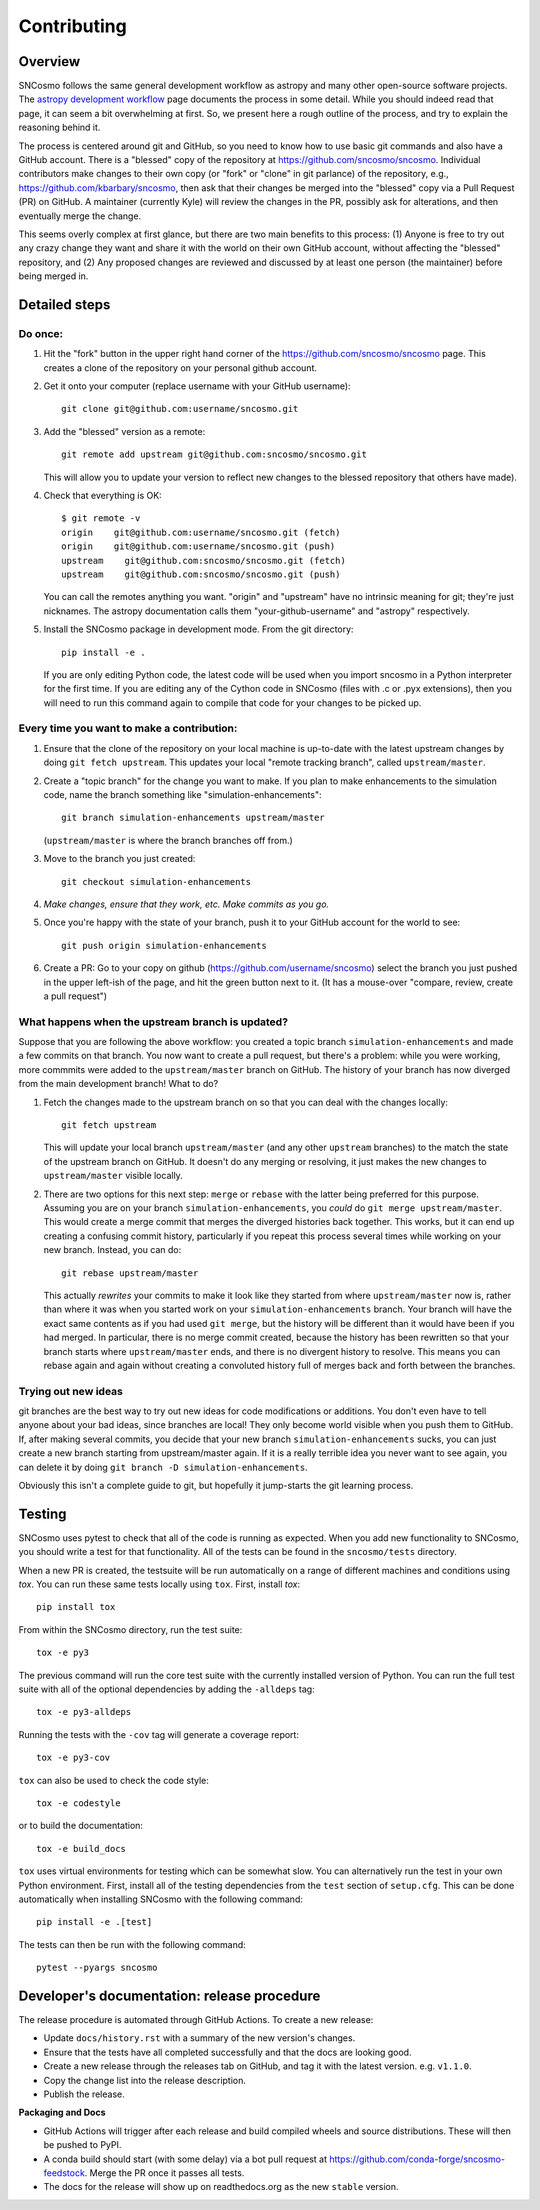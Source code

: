 ************
Contributing
************

Overview
========

SNCosmo follows the same general development workflow as astropy and
many other open-source software projects. The `astropy development
workflow`_ page documents the process in some detail.  While you
should indeed read that page, it can seem a bit overwhelming at first.
So, we present here a rough outline of the process, and try to explain
the reasoning behind it.

.. _`astropy development workflow`: http://astropy.readthedocs.org/en/v0.4.1/development/workflow/development_workflow.html

The process is centered around git and GitHub, so you need to know how
to use basic git commands and also have a GitHub account. There is a
"blessed" copy of the repository at
https://github.com/sncosmo/sncosmo. Individual contributors make
changes to their own copy (or "fork" or "clone" in git parlance) of
the repository, e.g., https://github.com/kbarbary/sncosmo, then ask
that their changes be merged into the "blessed" copy via a Pull
Request (PR) on GitHub. A maintainer (currently Kyle) will review
the changes in the PR, possibly ask for alterations, and then
eventually merge the change.

This seems overly complex at first glance, but there are two main
benefits to this process: (1) Anyone is free to try out any crazy
change they want and share it with the world on their own GitHub account,
without affecting the "blessed" repository, and (2) Any proposed
changes are reviewed and discussed by at least one person (the
maintainer) before being merged in.

Detailed steps
==============

Do once:
--------

1. Hit the "fork" button in the upper right hand corner of the
   https://github.com/sncosmo/sncosmo page. This creates a clone of the
   repository on your personal github account.

2. Get it onto your computer (replace username with your GitHub username)::

       git clone git@github.com:username/sncosmo.git

3. Add the "blessed" version as a remote::

       git remote add upstream git@github.com:sncosmo/sncosmo.git

   This will allow you to update your version to reflect new changes to
   the blessed repository that others have made).

4. Check that everything is OK::

       $ git remote -v
       origin    git@github.com:username/sncosmo.git (fetch)
       origin    git@github.com:username/sncosmo.git (push)
       upstream    git@github.com:sncosmo/sncosmo.git (fetch)
       upstream    git@github.com:sncosmo/sncosmo.git (push)

   You can call the remotes anything you want. "origin" and "upstream"
   have no intrinsic meaning for git; they're just nicknames. The
   astropy documentation calls them "your-github-username" and
   "astropy" respectively.

5. Install the SNCosmo package in development mode. From the git directory::

      pip install -e .

   If you are only editing Python code, the latest code will be used when you
   import sncosmo in a Python interpreter for the first time. If you are
   editing any of the Cython code in SNCosmo (files with .c or .pyx
   extensions), then you will need to run this command again to compile that
   code for your changes to be picked up.


Every time you want to make a contribution:
-------------------------------------------

1. Ensure that the clone of the repository on your local machine is
   up-to-date with the latest upstream changes by doing ``git fetch
   upstream``. This updates your local "remote tracking branch", called
   ``upstream/master``.

2. Create a "topic branch" for the change you want to make. If you plan
   to make enhancements to the simulation code, name the branch
   something like "simulation-enhancements"::
 
       git branch simulation-enhancements upstream/master

   (``upstream/master`` is where the branch branches off from.)

3. Move to the branch you just created::

       git checkout simulation-enhancements

4. *Make changes, ensure that they work, etc. Make commits as you go.* 

5. Once you're happy with the state of your branch, push it to your
   GitHub account for the world to see::

       git push origin simulation-enhancements

6. Create a PR: Go to your copy on github
   (https://github.com/username/sncosmo) select the branch you just
   pushed in the upper left-ish of the page, and hit the green button
   next to it. (It has a mouse-over "compare, review, create a pull
   request")


What happens when the upstream branch is updated?
-------------------------------------------------

Suppose that you are following the above workflow: you created a topic
branch ``simulation-enhancements`` and made a few commits on that
branch. You now want to create a pull request, but there's a problem:
while you were working, more commmits were added to the
``upstream/master`` branch on GitHub. The history of your branch has
now diverged from the main development branch! What to do?

1. Fetch the changes made to the upstream branch on so that you can
   deal with the changes locally::

       git fetch upstream

   This will update your local branch ``upstream/master`` (and any
   other ``upstream`` branches) to the match the state of the upstream
   branch on GitHub. It doesn't do any merging or resolving, it just
   makes the new changes to ``upstream/master`` visible locally.

2. There are two options for this next step: ``merge`` or ``rebase``
   with the latter being preferred for this purpose. Assuming you are
   on your branch ``simulation-enhancements``, you *could* do ``git
   merge upstream/master``. This would create a merge commit that
   merges the diverged histories back together. This works, but it can
   end up creating a confusing commit history, particularly if you
   repeat this process several times while working on your new
   branch. Instead, you can do::

       git rebase upstream/master

   This actually *rewrites* your commits to make it look like they
   started from where ``upstream/master`` now is, rather than where it
   was when you started work on your ``simulation-enhancements``
   branch. Your branch will have the exact same contents as if you had
   used ``git merge``, but the history will be different than it would
   have been if you had merged. In particular, there is no merge
   commit created, because the history has been rewritten so that your
   branch starts where ``upstream/master`` ends, and there is no
   divergent history to resolve.  This means you can rebase again and
   again without creating a convoluted history full of merges back and
   forth between the branches.


Trying out new ideas
--------------------

git branches are the best way to try out new ideas for code
modifications or additions. You don't even have to tell anyone about
your bad ideas, since branches are local!  They only become world
visible when you push them to GitHub. If, after making several
commits, you decide that your new branch ``simulation-enhancements``
sucks, you can just create a new branch starting from upstream/master
again. If it is a really terrible idea you never want to see again,
you can delete it by doing ``git branch -D simulation-enhancements``.


Obviously this isn't a complete guide to git, but hopefully it
jump-starts the git learning process.

Testing
=======

SNCosmo uses pytest to check that all of the code is running as expected. When
you add new functionality to SNCosmo, you should write a test for that
functionality. All of the tests can be found in the ``sncosmo/tests``
directory.

When a new PR is created, the testsuite will be run automatically on a range
of different machines and conditions using `tox`. You can run these same tests
locally using ``tox``. First, install `tox`::

      pip install tox

From within the SNCosmo directory, run the test suite::

      tox -e py3

The previous command will run the core test suite with the currently installed
version of Python. You can run the full test suite with all of the optional
dependencies by adding the ``-alldeps`` tag::

      tox -e py3-alldeps

Running the tests with the ``-cov`` tag will generate a coverage report::

      tox -e py3-cov

``tox`` can also be used to check the code style::

      tox -e codestyle

or to build the documentation::

      tox -e build_docs

``tox`` uses virtual environments for testing which can be somewhat slow. You
can alternatively run the test in your own Python environment. First, install
all of the testing dependencies from the ``test`` section of ``setup.cfg``.
This can be done automatically when installing SNCosmo with the following
command::

      pip install -e .[test]

The tests can then be run with the following command::

      pytest --pyargs sncosmo


Developer's documentation: release procedure
============================================

The release procedure is automated through GitHub Actions. To create a new
release:

- Update ``docs/history.rst`` with a summary of the new version's changes.
- Ensure that the tests have all completed successfully and that the docs are
  looking good.
- Create a new release through the releases tab on GitHub, and tag it with the
  latest version. e.g. ``v1.1.0``.
- Copy the change list into the release description.
- Publish the release.

**Packaging and Docs**

- GitHub Actions will trigger after each release and build compiled wheels and
  source distributions. These will then be pushed to PyPI.
- A conda build should start (with some delay) via a bot pull request
  at https://github.com/conda-forge/sncosmo-feedstock. Merge the PR
  once it passes all tests.
- The docs for the release will show up on readthedocs.org as the new
  ``stable`` version.
